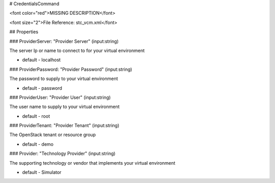 # CredentialsCommand

<font color="red">MISSING DESCRIPTION</font>

<font size="2">File Reference: stc_vcm.xml</font>

## Properties

### ProviderServer: "Provider Server" (input:string)

The server Ip or name to connect to for your virtual environment

* default - localhost
### ProviderPassword: "Provider Password" (input:string)

The password to supply to your virtual environment

* default - password
### ProviderUser: "Provider User" (input:string)

The user name to supply to your virtual environment

* default - root
### ProviderTenant: "Provider Tenant" (input:string)

The OpenStack tenant or resource group

* default - demo
### Provider: "Technology Provider" (input:string)

The supporting technology or vendor that implements your virtual environment

* default - Simulator
